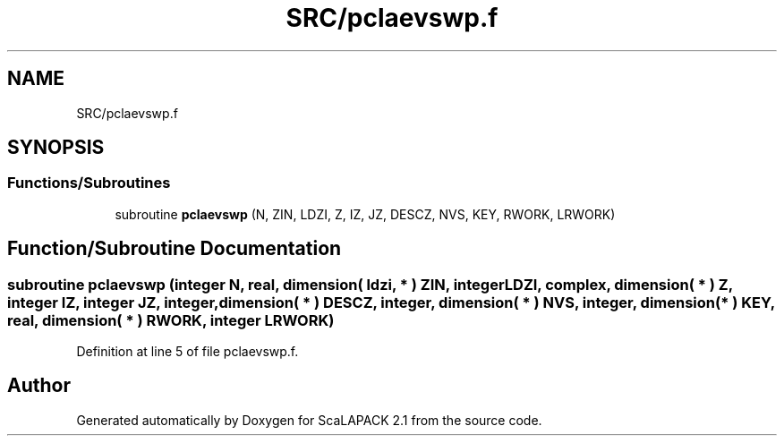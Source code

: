 .TH "SRC/pclaevswp.f" 3 "Sat Nov 16 2019" "Version 2.1" "ScaLAPACK 2.1" \" -*- nroff -*-
.ad l
.nh
.SH NAME
SRC/pclaevswp.f
.SH SYNOPSIS
.br
.PP
.SS "Functions/Subroutines"

.in +1c
.ti -1c
.RI "subroutine \fBpclaevswp\fP (N, ZIN, LDZI, Z, IZ, JZ, DESCZ, NVS, KEY, RWORK, LRWORK)"
.br
.in -1c
.SH "Function/Subroutine Documentation"
.PP 
.SS "subroutine pclaevswp (integer N, real, dimension( ldzi, * ) ZIN, integer LDZI, \fBcomplex\fP, dimension( * ) Z, integer IZ, integer JZ, integer, dimension( * ) DESCZ, integer, dimension( * ) NVS, integer, dimension( * ) KEY, real, dimension( * ) RWORK, integer LRWORK)"

.PP
Definition at line 5 of file pclaevswp\&.f\&.
.SH "Author"
.PP 
Generated automatically by Doxygen for ScaLAPACK 2\&.1 from the source code\&.
